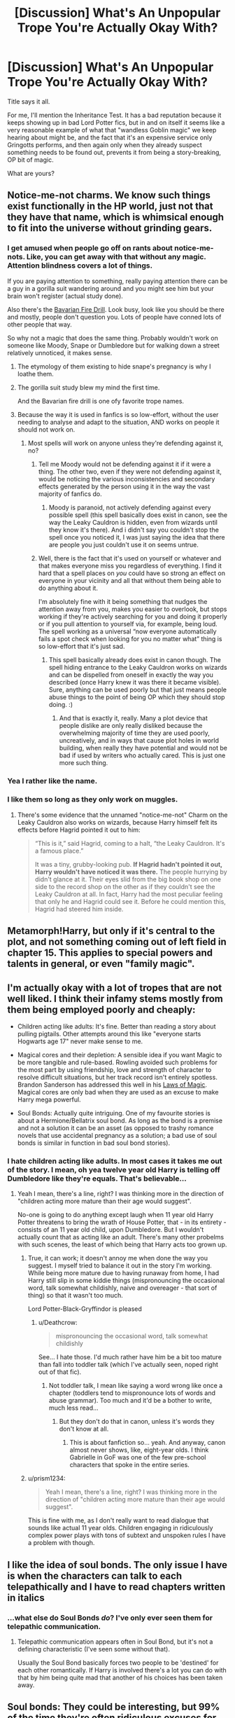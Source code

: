#+TITLE: [Discussion] What's An Unpopular Trope You're Actually Okay With?

* [Discussion] What's An Unpopular Trope You're Actually Okay With?
:PROPERTIES:
:Author: Achille-Talon
:Score: 17
:DateUnix: 1524304154.0
:DateShort: 2018-Apr-21
:FlairText: Discussion
:END:
Title says it all.

For me, I'll mention the Inheritance Test. It has a bad reputation because it keeps showing up in bad Lord Potter fics, but in and on itself it seems like a very reasonable example of what that "wandless Goblin magic" we keep hearing about might be, and the fact that it's an expensive service only Gringotts performs, and then again only when they already suspect something needs to be found out, prevents it from being a story-breaking, OP bit of magic.

What are yours?


** Notice-me-not charms. We know such things exist functionally in the HP world, just not that they have that name, which is whimsical enough to fit into the universe without grinding gears.
:PROPERTIES:
:Author: __Pers
:Score: 33
:DateUnix: 1524322601.0
:DateShort: 2018-Apr-21
:END:

*** I get amused when people go off on rants about notice-me-nots. Like, you can get away with that without any magic. Attention blindness covers a lot of things.

If you are paying attention to something, really paying attention there can be a guy in a gorilla suit wandering around and you might see him but your brain won't register (actual study done).

Also there's the [[http://tvtropes.org/pmwiki/pmwiki.php/Main/BavarianFireDrill][Bavarian Fire Drill]]. Look busy, look like you should be there and mostly, people don't question you. Lots of people have conned lots of other people that way.

So why not a magic that does the same thing. Probably wouldn't work on someone like Moody, Snape or Dumbledore but for walking down a street relatively unnoticed, it makes sense.
:PROPERTIES:
:Author: SerCoat
:Score: 20
:DateUnix: 1524333197.0
:DateShort: 2018-Apr-21
:END:

**** The etymology of them existing to hide snape's pregnancy is why I loathe them.
:PROPERTIES:
:Author: viol8er
:Score: 6
:DateUnix: 1524368820.0
:DateShort: 2018-Apr-22
:END:


**** The gorilla suit study blew my mind the first time.

And the Bavarian fire drill is one ofy favorite trope names.
:PROPERTIES:
:Score: 7
:DateUnix: 1524342657.0
:DateShort: 2018-Apr-22
:END:


**** Because the way it is used in fanfics is so low-effort, without the user needing to analyse and adapt to the situation, AND works on people it should not work on.
:PROPERTIES:
:Author: Krististrasza
:Score: 4
:DateUnix: 1524338276.0
:DateShort: 2018-Apr-21
:END:

***** Most spells will work on anyone unless they're defending against it, no?
:PROPERTIES:
:Author: MindForgedManacle
:Score: 8
:DateUnix: 1524352183.0
:DateShort: 2018-Apr-22
:END:

****** Tell me Moody would not be defending against it if it were a thing. The other two, even if they were not defending against it, would be noticing the various inconsistencies and secondary effects generated by the person using it in the way the vast majority of fanfics do.
:PROPERTIES:
:Author: Krististrasza
:Score: 3
:DateUnix: 1524385050.0
:DateShort: 2018-Apr-22
:END:

******* Moody is paranoid, not actively defending against every possible spell (this spell basically does exist in canon, see the way the Leaky Cauldron is hidden, even from wizards until they know it's there). And i didn't say you couldn't stop the spell once you noticed it, I was just saying the idea that there are people you just couldn't use it on seems untrue.
:PROPERTIES:
:Author: MindForgedManacle
:Score: 2
:DateUnix: 1524404796.0
:DateShort: 2018-Apr-22
:END:


****** Well, there is the fact that it's used on yourself or whatever and that makes everyone miss you regardless of everything. I find it hard that a spell places on /you/ could have so strong an effect on everyone in your vicinity and all that without them being able to do anything about it.

I'm absolutely fine with it being something that nudges the attention away from you, makes you easier to overlook, but stops working if they're actively searching for you and doing it properly or if you pull attention to yourself via, for example, being loud. The spell working as a universal “now everyone automatically fails a spot check when looking for you no matter what” thing is so low-effort that it's just sad.
:PROPERTIES:
:Author: Kazeto
:Score: 1
:DateUnix: 1524394618.0
:DateShort: 2018-Apr-22
:END:

******* This spell basically already does exist in canon though. The spell hiding entrance to the Leaky Cauldron works on wizards and can be dispelled from oneself in exactly the way you described (once Harry knew it was there it became visible). Sure, anything can be used poorly but that just means people abuse things to the point of being OP which they should stop doing. :)
:PROPERTIES:
:Author: MindForgedManacle
:Score: 1
:DateUnix: 1524404951.0
:DateShort: 2018-Apr-22
:END:

******** And that is exactly it, really. Many a plot device that people dislike are only really disliked because the overwhelming majority of time they are used poorly, uncreatively, and in ways that cause plot holes in world building, when really they have potential and would not be bad if used by writers who actually cared. This is just one more such thing.
:PROPERTIES:
:Author: Kazeto
:Score: 2
:DateUnix: 1524406219.0
:DateShort: 2018-Apr-22
:END:


*** Yea I rather like the name.
:PROPERTIES:
:Author: MindForgedManacle
:Score: 3
:DateUnix: 1524323411.0
:DateShort: 2018-Apr-21
:END:


*** I like them so long as they only work on muggles.
:PROPERTIES:
:Author: AutumnSouls
:Score: 1
:DateUnix: 1524324930.0
:DateShort: 2018-Apr-21
:END:

**** There's some evidence that the unnamed "notice-me-not" Charm on the Leaky Cauldron also works on wizards, because Harry himself felt its effects before Hagrid pointed it out to him:

#+begin_quote
  “This is it,” said Hagrid, coming to a halt, “the Leaky Cauldron. It's a famous place.”

  It was a tiny, grubby-looking pub. *If Hagrid hadn't pointed it out, Harry wouldn't have noticed it was there.* The people hurrying by didn't glance at it. Their eyes slid from the big book shop on one side to the record shop on the other as if they couldn't see the Leaky Cauldron at all. In fact, Harry had the most peculiar feeling that only he and Hagrid could see it. Before he could mention this, Hagrid had steered him inside.
#+end_quote
:PROPERTIES:
:Author: Taure
:Score: 7
:DateUnix: 1524397009.0
:DateShort: 2018-Apr-22
:END:


** Metamorph!Harry, but only if it's central to the plot, and not something coming out of left field in chapter 15. This applies to special powers and talents in general, or even "family magic".
:PROPERTIES:
:Score: 15
:DateUnix: 1524312762.0
:DateShort: 2018-Apr-21
:END:


** I'm actually okay with a lot of tropes that are not well liked. I think their infamy stems mostly from them being employed poorly and cheaply:

- Children acting like adults: It's fine. Better than reading a story about pulling pigtails. Other attempts around this like "everyone starts Hogwarts age 17" never make sense to me.

- Magical cores and their depletion: A sensible idea if you want Magic to be more tangible and rule-based. Rowling avoided such problems for the most part by using friendship, love and strength of character to resolve difficult situations, but her track record isn't entirely spotless. Brandon Sanderson has addressed this well in his [[https://coppermind.net/wiki/Sanderson's_Laws_of_Magic][Laws of Magic]]. Magical cores are only bad when they are used as an excuse to make Harry mega powerful.

- Soul Bonds: Actually quite intriguing. One of my favourite stories is about a Hermione/Bellatrix soul bond. As long as the bond is a premise and not a solution it can be an asset (as opposed to trashy romance novels that use accidental pregnancy as a solution; a bad use of soul bonds is similar in function in bad soul bond stories).
:PROPERTIES:
:Author: Deathcrow
:Score: 24
:DateUnix: 1524307708.0
:DateShort: 2018-Apr-21
:END:

*** I hate children acting like adults. In most cases it takes me out of the story. I mean, oh yea twelve year old Harry is telling off Dumbledore like they're equals. That's believable...
:PROPERTIES:
:Author: MindForgedManacle
:Score: 9
:DateUnix: 1524320909.0
:DateShort: 2018-Apr-21
:END:

**** Yeah I mean, there's a line, right? I was thinking more in the direction of "children acting more mature than their age would suggest".

No-one is going to do anything except laugh when 11 year old Harry Potter threatens to bring the wrath of House Potter, that - in its entirety - consists of an 11 year old child, upon Dumbledore. But I wouldn't actually count that as acting like an adult. There's many other probelms with such scenes, the least of which being that Harry acts too grown up.
:PROPERTIES:
:Author: Deathcrow
:Score: 22
:DateUnix: 1524321180.0
:DateShort: 2018-Apr-21
:END:

***** True, it can work; it doesn't annoy me when done the way you suggest. I myself tried to balance it out in the story I'm working. While being more mature due to having runaway from home, I had Harry still slip in some kiddie things (mispronouncing the occasional word, talk somewhat childishly, naive and overeager - that sort of thing) so that it wasn't too much.

Lord Potter-Black-Gryffindor is pleased
:PROPERTIES:
:Author: MindForgedManacle
:Score: 2
:DateUnix: 1524323294.0
:DateShort: 2018-Apr-21
:END:

****** u/Deathcrow:
#+begin_quote
  mispronouncing the occasional word, talk somewhat childishly
#+end_quote

See... I hate those. I'd much rather have him be a bit too mature than fall into toddler talk (which I've actually seen, noped right out of that fic).
:PROPERTIES:
:Author: Deathcrow
:Score: 9
:DateUnix: 1524323774.0
:DateShort: 2018-Apr-21
:END:

******* Not toddler talk, I mean like saying a word wrong like once a chapter (toddlers tend to mispronounce lots of words and abuse grammar). Too much and it'd be a bother to write, much less read...
:PROPERTIES:
:Author: MindForgedManacle
:Score: 1
:DateUnix: 1524324276.0
:DateShort: 2018-Apr-21
:END:

******** But they don't do that in canon, unless it's words they don't know at all.
:PROPERTIES:
:Author: Starfox5
:Score: 6
:DateUnix: 1524334472.0
:DateShort: 2018-Apr-21
:END:

********* This is about fanfiction so... yeah. And anyway, canon almost never shows, like, eight-year olds. I think Gabrielle in GoF was one of the few pre-school characters that spoke in the entire series.
:PROPERTIES:
:Author: MindForgedManacle
:Score: 2
:DateUnix: 1524335155.0
:DateShort: 2018-Apr-21
:END:


***** u/prism1234:
#+begin_quote
  Yeah I mean, there's a line, right? I was thinking more in the direction of "children acting more mature than their age would suggest".
#+end_quote

This is fine with me, as I don't really want to read dialogue that sounds like actual 11 year olds. Children engaging in ridiculously complex power plays with tons of subtext and unspoken rules I have a problem with though.
:PROPERTIES:
:Author: prism1234
:Score: 1
:DateUnix: 1524545709.0
:DateShort: 2018-Apr-24
:END:


** I like the idea of soul bonds. The only issue I have is when the characters can talk to each telepathically and I have to read chapters written in italics
:PROPERTIES:
:Author: Whapples
:Score: 9
:DateUnix: 1524309650.0
:DateShort: 2018-Apr-21
:END:

*** ...what else do Soul Bonds /do/? I've only ever seen them for telepathic communication.
:PROPERTIES:
:Author: Achille-Talon
:Score: 6
:DateUnix: 1524312549.0
:DateShort: 2018-Apr-21
:END:

**** Telepathic communication appears often in Soul Bond, but it's not a defining characteristic (I've seen some without that).

Usually the Soul Bond basically forces two people to be 'destined' for each other romantically. If Harry is involved there's a lot you can do with that by him being quite mad that another of his choices has been taken away.
:PROPERTIES:
:Author: Deathcrow
:Score: 5
:DateUnix: 1524321514.0
:DateShort: 2018-Apr-21
:END:


** *Soul bonds*: They could be interesting, but 99% of the time they're often ridiculous excuses for OP!Lord!Harry, used for instantly perfect romance (no fun) or in one case that I know of used to make characters hate each other for being bonded when they didn't want to be. They could be cool if they were just this rare occurrence which could lead to a blossoming romance, but the characters still had to work at it like an actual relationship. Like perhaps instead of giving telepathic conversation abilities, make them allow for empathic communication. They can feel what their bond-mates feelings are (unless they're using Occlumency) and so they have to work on their relationship until they can be verbally honest about what they're feeling as well.

*Runaway Harry & Metamorph!Harry*: I'm not sure if these are actually unpopular (I haven't actually bothered to read any stories with these tropes), but I give them a mention since they're the premises upon which I wrote my own fic, "Break the Limits". I think they have a lot of potential if used properly.

*Manipulative Dumbledore*: Now I've grown tired of Dumbledore bashing to some extent, at least when it proceeds to make Dumbledore outright evil. A Dumbledore who is much like canon, but has to actually own up to his mistakes rather than the nonsense we got in canon where he bears his heart and (seemingly) all is forgiven until DH is interesting. One where it's not clear whether he was in the wrong or in the right to dump Harry on the Dursleys. Grey!Dumbledore could fit this but I've rarely seen it done convincingly.
:PROPERTIES:
:Author: MindForgedManacle
:Score: 6
:DateUnix: 1524320763.0
:DateShort: 2018-Apr-21
:END:

*** I love Manipulative Dumbledore if he actually manipulates anything realistically. Most fics show him being this evil old coot who does toddler attempts at manipulation (and defeated at it by 11yo using just as childish methods) and still somehow ends up the most powerful person in Britain.
:PROPERTIES:
:Author: SurbhitSrivastava
:Score: 8
:DateUnix: 1524321824.0
:DateShort: 2018-Apr-21
:END:

**** Exactly. Most of the time it's either very silly or very maniacal and I just can't take it anymore...
:PROPERTIES:
:Author: MindForgedManacle
:Score: 1
:DateUnix: 1524323388.0
:DateShort: 2018-Apr-21
:END:

***** My issue is where the place of the manipulation comes from. So many stories have Dumbles as straight up evil or full-on Greater Good dictator mode and everything I do is okay. Dumbles has been shown in canon to, after Ariana dies, never aspire to seek out power. He was shown to honestly care about Harry's well being. Yet many a story have him treating Harry like a weapon, with Dumbles trying to achieve power over all (including actually trying to overthrown the Minister desperately, which makes no bloody sense since he turned down the role like three times).

Granted, I'm a Harmony dude and I've found a whole bunch of Harmony writers hate Dumbles with a passion. But damn, Dumbles has his faults and, as he said, they have dire consequences since he's a powerful wizard and highly respected. You don't need to make shit up, just use the ones he already has.
:PROPERTIES:
:Author: heff17
:Score: 7
:DateUnix: 1524339542.0
:DateShort: 2018-Apr-22
:END:

****** Eh, the thing is he did accept power. Oh he turned down the position of Minister of Magic, but I'd submit that being the headmaster of a widely acclaimed school that is autonomous from the government and member of a Parliament/Top Court makes one pretty powerful. Whether he wanted it or not (pretty clear these positions weren't forced on him), he had power, even if he didn't seek all the power he could have had.

The manipulation would be his unilateral decision on how and where Harry would be raised. You can argue the merits and negatives of doing so, but it was manipulation either way. And I ship Harmony as well~
:PROPERTIES:
:Author: MindForgedManacle
:Score: 2
:DateUnix: 1524341253.0
:DateShort: 2018-Apr-22
:END:

******* While Dumbledore is not the Minister, he is the Headmaster, the head of the court, and the British representation to the Wizarding UN. Yeah, he has no power at all does he. Not like he shapes the minds of the future generations, or who does or doesn't get imprisoned. And for not to say what their relations will be with the larger Wizarding world. Nah. ^{/s}
:PROPERTIES:
:Author: RedKorss
:Score: 2
:DateUnix: 1524354532.0
:DateShort: 2018-Apr-22
:END:

******** Heh.
:PROPERTIES:
:Author: MindForgedManacle
:Score: 1
:DateUnix: 1524368250.0
:DateShort: 2018-Apr-22
:END:


** My philosophy is that any trope can be made to work in the right hands. I'll indulge in Dumbledore-bashing, soul bonds, Super!Harry, and so forth if it's already well-rated because sometimes, you find gems like /Core Threads/ or /The Amplitude, Frequency, and Resistance of the Soul Bond/. As for specific tropes I actively like:

- Magical exhaustion--not magical /cores/, but the idea that magic is like a muscle that can be overexerted, because unlimited magical stamina breaks the story more.

- Muggle-wank. Even if muggle technology isn't an advantage or is even somewhat behind magic, the enormous population difference is going to tilt things heavily in the muggles' favor if it comes to it.

- The "standard" fanon characterization of minor characters like Daphne Greengrass. I've always liked how there's a sort of lore beyond the canon for things like this.

- Political kids. Eh, more of a guilty pleasure than anything else.
:PROPERTIES:
:Author: TheWhiteSquirrel
:Score: 4
:DateUnix: 1524356930.0
:DateShort: 2018-Apr-22
:END:

*** u/__Pers:
#+begin_quote
  Magical exhaustion--not magical cores, but the idea that magic is like a muscle that can be overexerted, because unlimited magical stamina breaks the story more.
#+end_quote

Indeed. In my head canon, I liken casting magic to other intensive physical+mental tasks like playing piano or competitive fencing. To borrow an analogy from [[/u/taure]] there's no finite "piano mana" one can conjure from one's musical core, yet playing complex pieces at a high level for a long period of time is exceedingly difficult. Though I'm admittedly not a concert pianist, I don't think I have ever practiced for more than two hours in a sitting, and when I do pass hour mark, my mind and my forearms are often exhausted and it's not my most effective playing.

I'd imagine magic would have a similar drain on the caster.
:PROPERTIES:
:Author: __Pers
:Score: 5
:DateUnix: 1524394415.0
:DateShort: 2018-Apr-22
:END:

**** The problem with this analogy, canonically, is that (with the exception of a few notable spells) there's no evidence that magic involves any active effort at the time of casting, other than saying the incantation and making the wand movement... both of which wizards frequently dispense with anyway. All the effort is in the past: mastering the magic in the first place. Once mastered, magic appears no more taxing to cast than saying a word is. This is quite different from playing the piano, which still takes concentration.

Of course, in fanfiction writers are free to change this up.
:PROPERTIES:
:Author: Taure
:Score: 4
:DateUnix: 1524396659.0
:DateShort: 2018-Apr-22
:END:

***** Canonically, this is true of the easiest of magic. But anything complex is taxing at some level for all but the most accomplished of wizards. (I'd note Dumbledore's opting to use his blood to open the cave in HBP vs. Harry's. A plausible explanation is that he knew that putting additional physical burdens on Harry would hamper his effectiveness in casting at a time they could ill afford it.)
:PROPERTIES:
:Author: __Pers
:Score: 2
:DateUnix: 1524397336.0
:DateShort: 2018-Apr-22
:END:

****** ...or a simpler explanation: Being injured makes it harder to cast magic because it's harder to focus and Dumbledore was already dying.
:PROPERTIES:
:Author: MindForgedManacle
:Score: 4
:DateUnix: 1524403120.0
:DateShort: 2018-Apr-22
:END:


*** Magical exhaustion is a poor replacement for Mana in stories. I have yet to read a story, even an otherwise excellent one, that didn't make me cringe the moment ME is mentioned.
:PROPERTIES:
:Author: viol8er
:Score: 0
:DateUnix: 1524368775.0
:DateShort: 2018-Apr-22
:END:

**** I don't care what you call it, but I can't take stories seriously where, after a nasty battle, people aren't exhausted or at least tired, but could go on for hours more of casting.
:PROPERTIES:
:Author: Starfox5
:Score: 8
:DateUnix: 1524372567.0
:DateShort: 2018-Apr-22
:END:


**** Why does it make you cringe? Mana is way too game-y to come across well in any story I read because it's way too mechanistic for a series like HP. At least with ME we have a very obvious comparison to real life exhaustion which no one needs to be compared to Health Points to understand.
:PROPERTIES:
:Author: MindForgedManacle
:Score: 6
:DateUnix: 1524369537.0
:DateShort: 2018-Apr-22
:END:

***** Because Harry already gets physically tired from practicing the patronus and chocolate refreshes them after dementor exposure. So we have evidence that caloric intake can refresh a wizard after at least detrimental magical exposure.
:PROPERTIES:
:Author: viol8er
:Score: -5
:DateUnix: 1524369765.0
:DateShort: 2018-Apr-22
:END:

****** That is a.misunderstanding. Dementors tire people out by draining positive feeling from them, not from directly diminishing them physically. The chocolate bit is even more telling: it releases endorphins and serotonin (An anti-depressant). Has nothing to do with caloric intake and it was never suggested to be the reason why it is given after Dementor exposure.
:PROPERTIES:
:Author: MindForgedManacle
:Score: 12
:DateUnix: 1524371476.0
:DateShort: 2018-Apr-22
:END:


** M-preg. Most people seem to hate it but I don't mind it, especially in Harry Potter because magic can do a lot so I don't think it's too far of a stretch to say that wizards have a way to make men pregnant.
:PROPERTIES:
:Author: MsTeaTime
:Score: 6
:DateUnix: 1524306115.0
:DateShort: 2018-Apr-21
:END:

*** It's not making the man pregnant, but besides a C section, the birth part is what's disgusting me about the concept. Maybe it's because I have male genitalia, but the thought of giving birth... It seems painful enough for women and they are biologically equipped to do that. Imagining squeezing a baby through a cock or basically shitting it out...
:PROPERTIES:
:Author: Hellstrike
:Score: -1
:DateUnix: 1524329329.0
:DateShort: 2018-Apr-21
:END:

**** Female Spotted Hyenas have an "interesting" anatomy down there.
:PROPERTIES:
:Author: ApteryxAustralis
:Score: 8
:DateUnix: 1524345636.0
:DateShort: 2018-Apr-22
:END:
